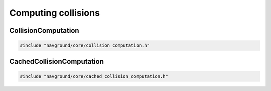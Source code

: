 ====================
Computing collisions
====================

CollisionComputation
====================

.. code-block:: cpp
   
   #include "navground/core/collision_computation.h"

.. doxygenstruct:: navground::core::DiscCache
    :members:

.. doxygenclass:: navground::core::CollisionComputation
    :members:

CachedCollisionComputation
==========================

.. code-block:: cpp
   
   #include "navground/core/cached_collision_computation.h"

.. doxygenclass:: navground::core::CachedCollisionComputation
    :members: